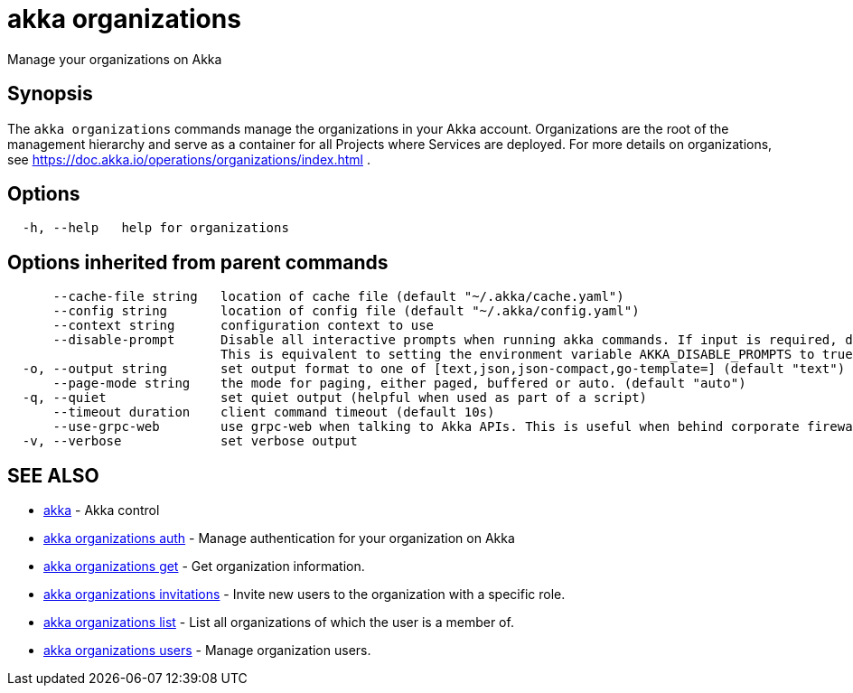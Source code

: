 = akka organizations

Manage your organizations on Akka

== Synopsis

The `akka organizations` commands manage the organizations in your Akka account.
Organizations are the root of the management hierarchy and serve as a container for all Projects where Services are deployed.
For more details on organizations, see https://doc.akka.io/operations/organizations/index.html .

== Options

----
  -h, --help   help for organizations
----

== Options inherited from parent commands

----
      --cache-file string   location of cache file (default "~/.akka/cache.yaml")
      --config string       location of config file (default "~/.akka/config.yaml")
      --context string      configuration context to use
      --disable-prompt      Disable all interactive prompts when running akka commands. If input is required, defaults will be used, or an error will be raised.
                            This is equivalent to setting the environment variable AKKA_DISABLE_PROMPTS to true.
  -o, --output string       set output format to one of [text,json,json-compact,go-template=] (default "text")
      --page-mode string    the mode for paging, either paged, buffered or auto. (default "auto")
  -q, --quiet               set quiet output (helpful when used as part of a script)
      --timeout duration    client command timeout (default 10s)
      --use-grpc-web        use grpc-web when talking to Akka APIs. This is useful when behind corporate firewalls that decrypt traffic but don't support HTTP/2.
  -v, --verbose             set verbose output
----

== SEE ALSO

* link:akka.html[akka]	 - Akka control
* link:akka_organizations_auth.html[akka organizations auth]	 - Manage authentication for your organization on Akka
* link:akka_organizations_get.html[akka organizations get]	 - Get organization information.
* link:akka_organizations_invitations.html[akka organizations invitations]	 - Invite new users to the organization with a specific role.
* link:akka_organizations_list.html[akka organizations list]	 - List all organizations of which the user is a member of.
* link:akka_organizations_users.html[akka organizations users]	 - Manage organization users.

[discrete]

